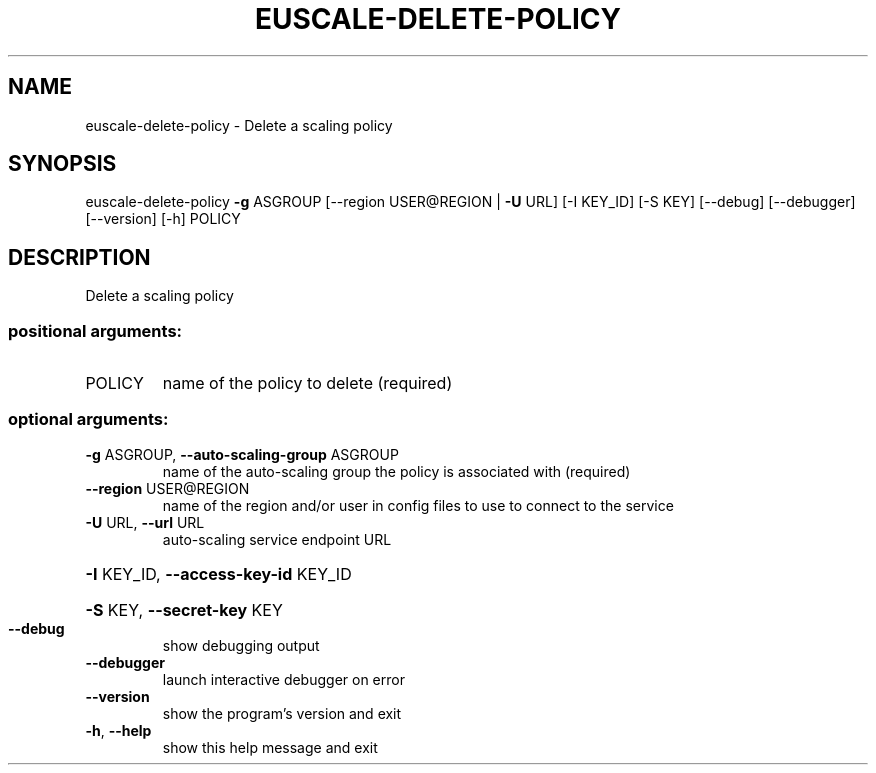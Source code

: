 .\" DO NOT MODIFY THIS FILE!  It was generated by help2man 1.44.1.
.TH EUSCALE-DELETE-POLICY "1" "September 2014" "euca2ools 3.0.4" "User Commands"
.SH NAME
euscale-delete-policy \- Delete a scaling policy
.SH SYNOPSIS
euscale\-delete\-policy \fB\-g\fR ASGROUP [\-\-region USER@REGION | \fB\-U\fR URL]
[\-I KEY_ID] [\-S KEY] [\-\-debug] [\-\-debugger]
[\-\-version] [\-h]
POLICY
.SH DESCRIPTION
Delete a scaling policy
.SS "positional arguments:"
.TP
POLICY
name of the policy to delete (required)
.SS "optional arguments:"
.TP
\fB\-g\fR ASGROUP, \fB\-\-auto\-scaling\-group\fR ASGROUP
name of the auto\-scaling group the policy is
associated with (required)
.TP
\fB\-\-region\fR USER@REGION
name of the region and/or user in config files to use
to connect to the service
.TP
\fB\-U\fR URL, \fB\-\-url\fR URL
auto\-scaling service endpoint URL
.HP
\fB\-I\fR KEY_ID, \fB\-\-access\-key\-id\fR KEY_ID
.HP
\fB\-S\fR KEY, \fB\-\-secret\-key\fR KEY
.TP
\fB\-\-debug\fR
show debugging output
.TP
\fB\-\-debugger\fR
launch interactive debugger on error
.TP
\fB\-\-version\fR
show the program's version and exit
.TP
\fB\-h\fR, \fB\-\-help\fR
show this help message and exit

